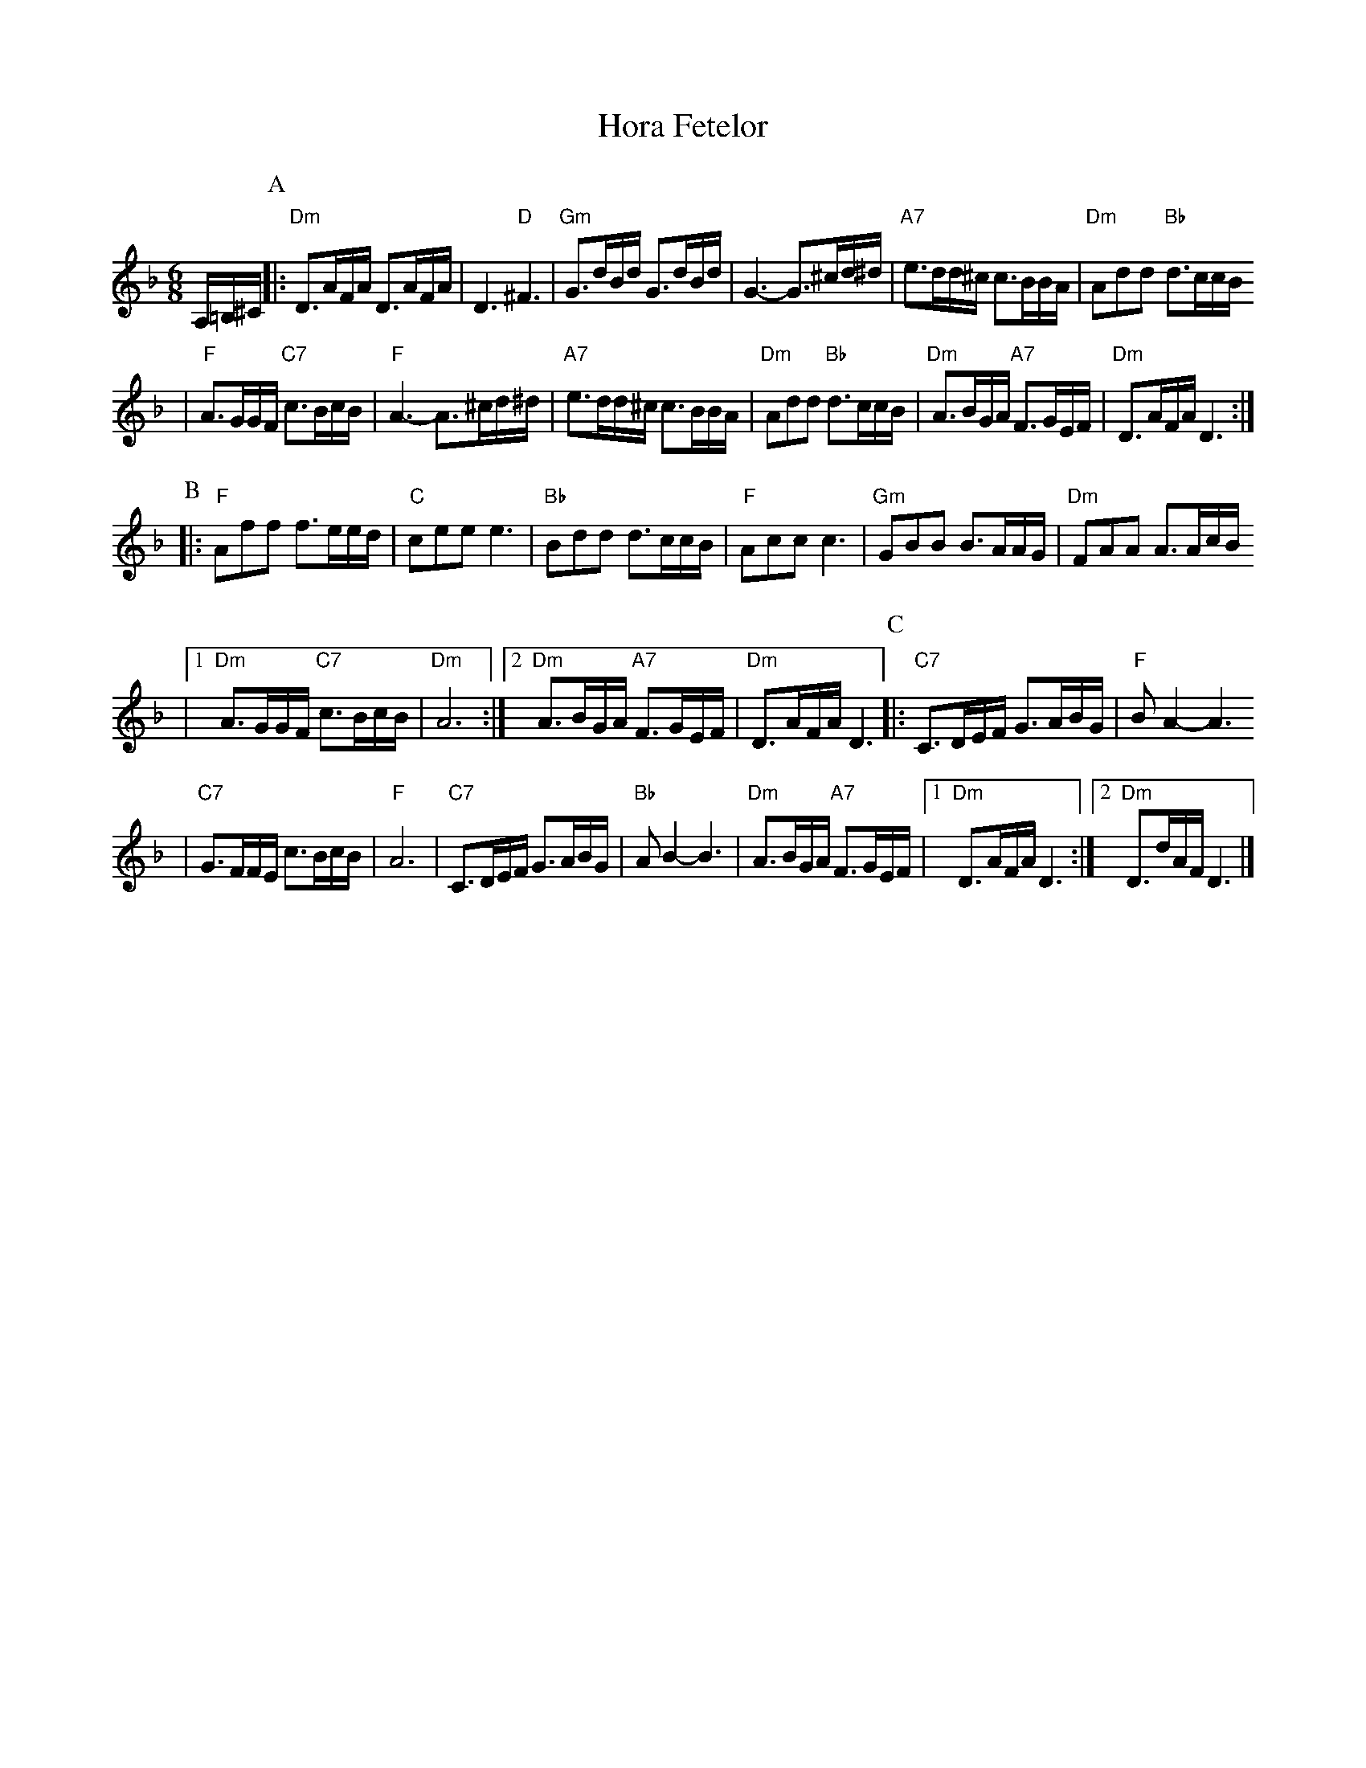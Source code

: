 X: 320
T: Hora Fetelor
Z: 2007 John Chambers <jc:trillian.mit.edu>
S: printed MS of unknown origin
M: 6/8
L: 1/16
K: Dm
A,=B,^C \
P:A
|:"Dm"D3AFA D3AFA | D6 "D"^F6 \
| "Gm"G3dBd G3dBd | G6- G3^cd^d \
| "A7"e3dd^c c3BBA | "Dm"A2d2d2 "Bb"d3ccB
| "F"A3GGF "C7"c3BcB | "F"A6- A3^cd^d \
| "A7"e3dd^c c3BBA | "Dm"A2d2d2 "Bb"d3ccB \
| "Dm"A3BGA "A7"F3GEF | "Dm"D3AFA D6 :|
P:B
|: "F"A2f2f2 f3eed | "C"c2e2e2 e6 \
| "Bb"B2d2d2 d3ccB | "F"A2c2c2 c6 \
| "Gm"G2B2B2 B3AAG | "Dm"F2A2A2 A3AcB
|1 "Dm"A3GGF "C7"c3BcB | "Dm"A12 \
:|2 "Dm"A3BGA "A7"F3GEF | "Dm"D3AFA D6 \
P:C
|:"C7"C3DEF G3ABG | "F"B2A4- A6
| "C7"G3FFE c3BcB | "F"A12 \
| "C7"C3DEF G3ABG | "Bb"A2B4- B6 \
| "Dm"A3BGA "A7"F3GEF |1 "Dm"D3AFA D6 :|2 "Dm"D3dAF D6 |]

